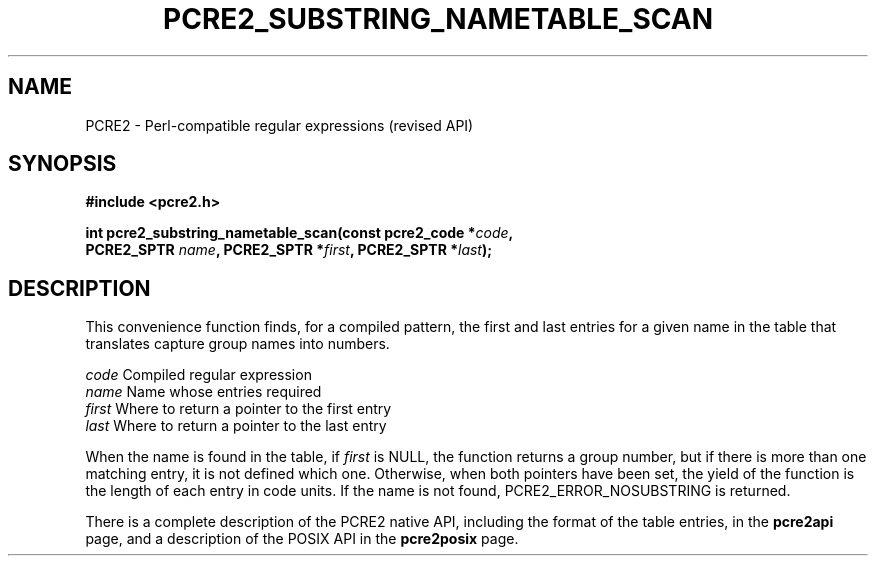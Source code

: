 .TH PCRE2_SUBSTRING_NAMETABLE_SCAN 3 "06 February 2019" "PCRE2 10.45"
.SH NAME
PCRE2 - Perl-compatible regular expressions (revised API)
.SH SYNOPSIS
.rs
.sp
.B #include <pcre2.h>
.PP
.nf
.B int pcre2_substring_nametable_scan(const pcre2_code *\fIcode\fP,
.B "  PCRE2_SPTR \fIname\fP, PCRE2_SPTR *\fIfirst\fP, PCRE2_SPTR *\fIlast\fP);"
.fi
.
.SH DESCRIPTION
.rs
.sp
This convenience function finds, for a compiled pattern, the first and last
entries for a given name in the table that translates capture group names into
numbers.
.sp
  \fIcode\fP    Compiled regular expression
  \fIname\fP    Name whose entries required
  \fIfirst\fP   Where to return a pointer to the first entry
  \fIlast\fP    Where to return a pointer to the last entry
.sp
When the name is found in the table, if \fIfirst\fP is NULL, the function
returns a group number, but if there is more than one matching entry, it is not
defined which one. Otherwise, when both pointers have been set, the yield of
the function is the length of each entry in code units. If the name is not
found, PCRE2_ERROR_NOSUBSTRING is returned.
.P
There is a complete description of the PCRE2 native API, including the format of
the table entries, in the
.\" HREF
\fBpcre2api\fP
.\"
page, and a description of the POSIX API in the
.\" HREF
\fBpcre2posix\fP
.\"
page.
